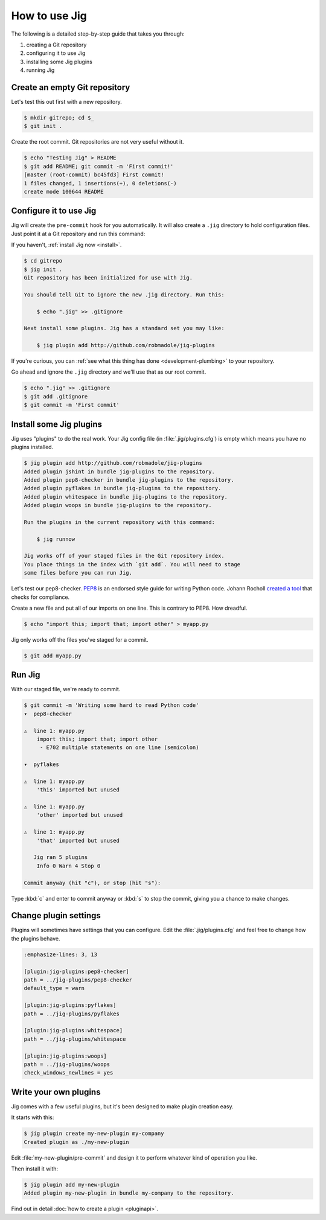 How to use Jig
==============

The following is a detailed step-by-step guide that takes you through:

#. creating a Git repository
#. configuring it to use Jig
#. installing some Jig plugins
#. running Jig

Create an empty Git repository
------------------------------

Let's test this out first with a new repository.

.. code-block:: console

    $ mkdir gitrepo; cd $_
    $ git init .

Create the root commit. Git repositories are not very useful without it.

.. code-block:: console

    $ echo "Testing Jig" > README
    $ git add README; git commit -m 'First commit!'
    [master (root-commit) bc45fd3] First commit!
    1 files changed, 1 insertions(+), 0 deletions(-)
    create mode 100644 README

Configure it to use Jig
-----------------------

Jig will create the ``pre-commit`` hook for you automatically.  It will also
create a ``.jig`` directory to hold configuration files. Just point it at a Git
repository and run this command:

If you haven't, :ref:`install Jig now <install>`.

.. code-block:: console

    $ cd gitrepo
    $ jig init .
    Git repository has been initialized for use with Jig.

    You should tell Git to ignore the new .jig directory. Run this:

        $ echo ".jig" >> .gitignore

    Next install some plugins. Jig has a standard set you may like:

        $ jig plugin add http://github.com/robmadole/jig-plugins

If you're curious, you can :ref:`see what this thing has done
<development-plumbing>` to your repository.

Go ahead and ignore the ``.jig`` directory and we'll use that as our root
commit.

.. code-block:: console

    $ echo ".jig" >> .gitignore
    $ git add .gitignore
    $ git commit -m 'First commit'

Install some Jig plugins
------------------------

Jig uses "plugins" to do the real work. Your Jig config file (in
:file:`.jig/plugins.cfg`) is empty which means you have no plugins installed.

.. code-block:: console

    $ jig plugin add http://github.com/robmadole/jig-plugins
    Added plugin jshint in bundle jig-plugins to the repository.
    Added plugin pep8-checker in bundle jig-plugins to the repository.
    Added plugin pyflakes in bundle jig-plugins to the repository.
    Added plugin whitespace in bundle jig-plugins to the repository.
    Added plugin woops in bundle jig-plugins to the repository.

    Run the plugins in the current repository with this command:

        $ jig runnow

    Jig works off of your staged files in the Git repository index.
    You place things in the index with `git add`. You will need to stage
    some files before you can run Jig.

Let's test our pep8-checker. `PEP8`_ is an endorsed style guide for writing
Python code. Johann Rocholl `created a tool`_ that checks for compliance.

Create a new file and put all of our imports on one line. This is contrary to
PEP8. How dreadful.

.. code-block:: console

    $ echo "import this; import that; import other" > myapp.py

Jig only works off the files you've staged for a commit.

.. code-block:: console

    $ git add myapp.py

Run Jig
-------

With our staged file, we're ready to commit.

.. code-block:: console

    $ git commit -m 'Writing some hard to read Python code'
    ▾  pep8-checker

    ⚠  line 1: myapp.py
        import this; import that; import other
         - E702 multiple statements on one line (semicolon)

    ▾  pyflakes

    ⚠  line 1: myapp.py
        'this' imported but unused

    ⚠  line 1: myapp.py
        'other' imported but unused

    ⚠  line 1: myapp.py
        'that' imported but unused

       Jig ran 5 plugins
        Info 0 Warn 4 Stop 0

    Commit anyway (hit "c"), or stop (hit "s"):

Type :kbd:`c` and enter to commit anyway or :kbd:`s` to stop the commit,
giving you a chance to make changes.

Change plugin settings
----------------------

Plugins will sometimes have settings that you can configure. Edit the
:file:`.jig/plugins.cfg` and feel free to change how the plugins behave.

.. code-block:: ini

    :emphasize-lines: 3, 13

    [plugin:jig-plugins:pep8-checker]
    path = ../jig-plugins/pep8-checker
    default_type = warn

    [plugin:jig-plugins:pyflakes]
    path = ../jig-plugins/pyflakes

    [plugin:jig-plugins:whitespace]
    path = ../jig-plugins/whitespace

    [plugin:jig-plugins:woops]
    path = ../jig-plugins/woops
    check_windows_newlines = yes

Write your own plugins
----------------------

Jig comes with a few useful plugins, but it's been designed to make plugin
creation easy.

It starts with this:

.. code-block:: console

    $ jig plugin create my-new-plugin my-company
    Created plugin as ./my-new-plugin

Edit :file:`my-new-plugin/pre-commit` and design it to perform whatever kind of
operation you like.

Then install it with:

.. code-block:: console

    $ jig plugin add my-new-plugin
    Added plugin my-new-plugin in bundle my-company to the repository.

Find out in detail :doc:`how to create a plugin <pluginapi>`.

.. _PEP8: http://www.python.org/dev/peps/pep-0008/
.. _pep8 checker: http://pypi.python.org/pypi/pep8
.. _created a tool: `pep8 checker`_
.. _common plugins: http://github.com/robmadole/jig-plugins
